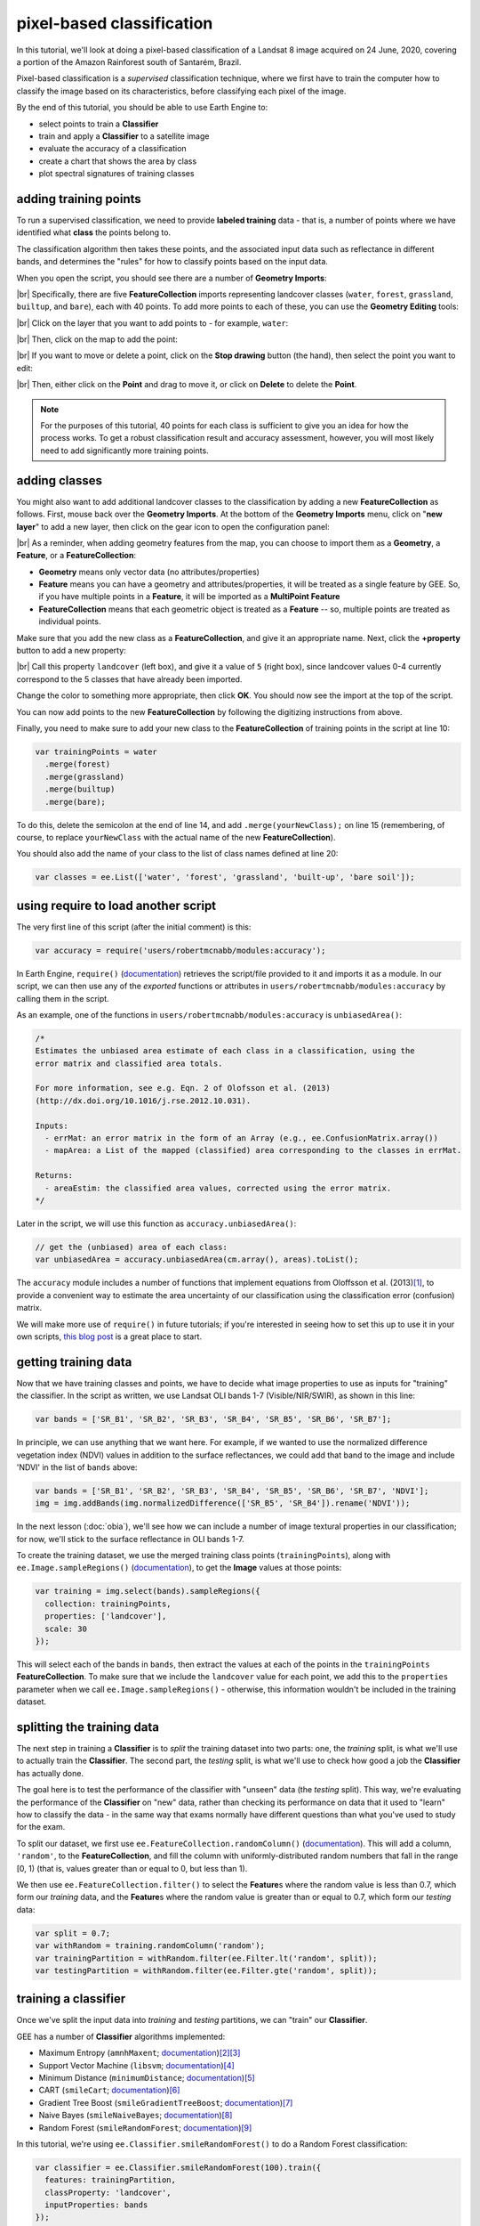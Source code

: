 pixel-based classification
==================================

In this tutorial, we'll look at doing a pixel-based classification of a Landsat 8 image acquired on 24 June, 2020,
covering a portion of the Amazon Rainforest south of Santarém, Brazil.

Pixel-based classification is a *supervised* classification technique, where we first have to train the computer how
to classify the image based on its characteristics, before classifying each pixel of the image.

By the end of this tutorial, you should be able to use Earth Engine to:

- select points to train a **Classifier**
- train and apply a **Classifier** to a satellite image
- evaluate the accuracy of a classification
- create a chart that shows the area by class
- plot spectral signatures of training classes

adding training points
--------------------------

To run a supervised classification, we need to provide **labeled training** data - that is, a number of points where
we have identified what **class** the points belong to.

The classification algorithm then takes these points, and the associated input data such as reflectance in different bands,
and determines the "rules" for how to classify points based on the input data.

When you open the script, you should see there are a number of **Geometry Imports**:

.. image:: img/pixel/script_open.png
    :width: 600
    :align: center
    :alt: the script open in the earth engine window, with the geometry imports highlighted

|br| Specifically, there are five **FeatureCollection** imports representing landcover classes (``water``, ``forest``,
``grassland``, ``builtup``, and ``bare``), each with 40 points. To add more points to each of these, you can use
the **Geometry Editing** tools:

.. image:: img/pixel/geometry_tools.png
    :width: 300
    :align: center
    :alt: the geometry editing tools in the earth engine window

|br| Click on the layer that you want to add points to - for example, ``water``:

.. image:: img/pixel/water_highlighted.png
    :width: 500
    :align: center
    :alt: the geometry editing tools with the water layer selected

|br| Then, click on the map to add the point:

.. image:: img/pixel/water_added.png
    :width: 600
    :align: center
    :alt: the earth engine map with a new point added to the water layer

|br| If you want to move or delete a point, click on the **Stop drawing** button (the hand), then select the point you
want to edit:

.. image:: img/pixel/point_selected.png
    :width: 500
    :align: center
    :alt: the geometry editing tools with a specific point in the water layer highlighted

|br| Then, either click on the **Point** and drag to move it, or click on **Delete** to delete the **Point**.

.. note::

    For the purposes of this tutorial, 40 points for each class is sufficient to give you an idea for how the process works.
    To get a robust classification result and accuracy assessment, however, you will most likely need to add significantly more training
    points.


adding classes
---------------

You might also want to add additional landcover classes to the classification by adding a new **FeatureCollection** as follows.
First, mouse back over the **Geometry Imports**. At the bottom of the **Geometry Imports** menu, click on "**new layer**" 
to add a new layer, then click on the gear icon to open the configuration panel:

.. image:: img/pixel/configuration_panel.png
    :width: 300
    :align: center
    :alt: the configuration panel for the geometry imports

|br| As a reminder, when adding geometry features from the map, you can choose to import them as a **Geometry**, a **Feature**,
or a **FeatureCollection**:

- **Geometry** means only vector data (no attributes/properties)
- **Feature** means you can have a geometry and attributes/properties, it will be treated as a single feature by GEE.
  So, if you have multiple points in a **Feature**, it will be imported as a **MultiPoint Feature**
- **FeatureCollection** means that each geometric object is treated as a **Feature** -- so, multiple points are
  treated as individual points.

Make sure that you add the new class as a **FeatureCollection**, and give it an appropriate name. Next, click the **+property** button to add a new property:

.. image:: img/pixel/new_property.png
    :width: 400
    :align: center
    :alt: the configure geometry import panel with a new property

|br| Call this property ``landcover`` (left box), and give it a value of ``5`` (right box), since landcover values 0-4 currently
correspond to the 5 classes that have already been imported.

Change the color to something more appropriate, then click **OK**. You should now see the import at the top of the script.

You can now add points to the new **FeatureCollection** by following the digitizing instructions from above.

Finally, you need to make sure to add your new class to the **FeatureCollection** of training points in the script at line 10:

.. code-block:: javascript

    var trainingPoints = water
      .merge(forest)
      .merge(grassland)
      .merge(builtup)
      .merge(bare);

To do this, delete the semicolon at the end of line 14, and add ``.merge(yourNewClass);`` on line 15 (remembering, of course, to replace
``yourNewClass`` with the actual name of the new **FeatureCollection**).

You should also add the name of your class to the list of class names defined at line 20:

.. code-block:: javascript

    var classes = ee.List(['water', 'forest', 'grassland', 'built-up', 'bare soil']);

using require to load another script
-------------------------------------

The very first line of this script (after the initial comment) is this:

.. code-block:: javascript

    var accuracy = require('users/robertmcnabb/modules:accuracy');

In Earth Engine, ``require()`` (`documentation <https://developers.google.com/earth-engine/apidocs/require>`__) retrieves
the script/file provided to it and imports it as a module. In our script, we can then use any of the *exported*
functions or attributes in ``users/robertmcnabb/modules:accuracy`` by calling them in the script.

As an example, one of the functions in ``users/robertmcnabb/modules:accuracy`` is ``unbiasedArea()``:

.. code-block:: javascript

    /*
    Estimates the unbiased area estimate of each class in a classification, using the
    error matrix and classified area totals.

    For more information, see e.g. Eqn. 2 of Olofsson et al. (2013)
    (http://dx.doi.org/10.1016/j.rse.2012.10.031).

    Inputs:
      - errMat: an error matrix in the form of an Array (e.g., ee.ConfusionMatrix.array())
      - mapArea: a List of the mapped (classified) area corresponding to the classes in errMat.

    Returns:
      - areaEstim: the classified area values, corrected using the error matrix.
    */

Later in the script, we will use this function as ``accuracy.unbiasedArea()``:

.. code-block:: javascript

    // get the (unbiased) area of each class:
    var unbiasedArea = accuracy.unbiasedArea(cm.array(), areas).toList();

The ``accuracy`` module includes a number of functions that implement equations from Oloffsson et al. (2013)\ [#olofsson]_, to
provide a convenient way to estimate the area uncertainty of our classification using the classification
error (confusion) matrix.

We will make more use of ``require()`` in future tutorials; if you're interested in seeing how to set this up to use it
in your own scripts,
`this blog post <https://medium.com/google-earth/making-it-easier-to-reuse-code-with-earth-engine-script-modules-2e93f49abb13>`__
is a great place to start.

getting training data
-------------------------------

Now that we have training classes and points, we have to decide what image properties to use as inputs for "training"
the classifier. In the script as written, we use Landsat OLI bands 1-7 (Visible/NIR/SWIR), as shown in this line:

.. code-block:: javascript

    var bands = ['SR_B1', 'SR_B2', 'SR_B3', 'SR_B4', 'SR_B5', 'SR_B6', 'SR_B7'];

In principle, we can use anything that we want here. For example, if we wanted to use the normalized difference
vegetation index (NDVI) values in addition to the surface reflectances, we could add that band to the image and include
'NDVI' in the list of ``bands`` above:

.. code-block:: javascript

    var bands = ['SR_B1', 'SR_B2', 'SR_B3', 'SR_B4', 'SR_B5', 'SR_B6', 'SR_B7', 'NDVI'];
    img = img.addBands(img.normalizedDifference(['SR_B5', 'SR_B4']).rename('NDVI'));

In the next lesson (:doc:`obia`), we'll see how we can include a number of image textural properties in our classification;
for now, we'll stick to the surface reflectance in OLI bands 1-7.

To create the training dataset, we use the merged training class points (``trainingPoints``), along with ``ee.Image.sampleRegions()``
(`documentation <https://developers.google.com/earth-engine/apidocs/ee-image-sampleregions>`__), to get the **Image** values at those
points:

.. code-block:: javascript

    var training = img.select(bands).sampleRegions({
      collection: trainingPoints,
      properties: ['landcover'],
      scale: 30
    });

This will select each of the bands in ``bands``, then extract the values at each of the points in the ``trainingPoints``
**FeatureCollection**. To make sure that we include the ``landcover`` value for each point, we add this to the 
``properties`` parameter when we call ``ee.Image.sampleRegions()`` - otherwise, this information wouldn't be included
in the training dataset.

splitting the training data
--------------------------------

The next step in training a **Classifier** is to *split* the training dataset into two parts: one, the *training* split,
is what we'll use to actually train the **Classifier**. The second part, the *testing* split, is what we'll use to
check how good a job the **Classifier** has actually done.

The goal here is to test the performance of the classifier with "unseen" data (the *testing* split). This way, we're
evaluating the performance of the **Classifier** on "new" data, rather than checking its performance on data that it
used to "learn" how to classify the data - in the same way that exams normally have different questions than what
you've used to study for the exam.

To split our dataset, we first use ``ee.FeatureCollection.randomColumn()``
(`documentation <https://developers.google.com/earth-engine/apidocs/ee-featurecollection-randomcolumn>`__). This will
add a column, ``'random'``, to the **FeatureCollection**, and fill the column with uniformly-distributed random
numbers that fall in the range [0, 1) (that is, values greater than or equal to 0, but less than 1).

We then use ``ee.FeatureCollection.filter()`` to select the **Feature**\ s where the random value is less than 0.7,
which form our *training* data, and the **Feature**\ s where the random value is greater than or equal to 0.7,
which form our *testing* data:

.. code-block:: javascript

    var split = 0.7;
    var withRandom = training.randomColumn('random');
    var trainingPartition = withRandom.filter(ee.Filter.lt('random', split));
    var testingPartition = withRandom.filter(ee.Filter.gte('random', split));

training a classifier
----------------------

Once we've split the input data into *training* and *testing* partitions, we can "train" our **Classifier**.

GEE has a number of **Classifier** algorithms implemented:

- Maximum Entropy (``amnhMaxent``; `documentation <https://developers.google.com/earth-engine/apidocs/ee-classifier-amnhmaxent>`__)\ [#maxent1]_\ [#maxent2]_
- Support Vector Machine (``libsvm``; `documentation <https://developers.google.com/earth-engine/apidocs/ee-classifier-libsvm>`__)\ [#svm]_
- Minimum Distance (``minimumDistance``; `documentation <https://developers.google.com/earth-engine/apidocs/ee-classifier-minimumdistance>`__)\ [#mindist]_
- CART (``smileCart``; `documentation <https://developers.google.com/earth-engine/apidocs/ee-classifier-smilecart>`__)\ [#cart]_
- Gradient Tree Boost (``smileGradientTreeBoost``; `documentation <https://developers.google.com/earth-engine/apidocs/ee-classifier-smilegradienttreeboost>`__)\ [#grad]_
- Naive Bayes (``smileNaiveBayes``; `documentation <https://developers.google.com/earth-engine/apidocs/ee-classifier-smilenaivebayes>`__)\ [#bayes]_
- Random Forest (``smileRandomForest``; `documentation <https://developers.google.com/earth-engine/apidocs/ee-classifier-smilerandomforest>`__)\ [#randforest]_

In this tutorial, we're using ``ee.Classifier.smileRandomForest()`` to do a Random Forest classification:

.. code-block:: javascript

    var classifier = ee.Classifier.smileRandomForest(100).train({
      features: trainingPartition,
      classProperty: 'landcover',
      inputProperties: bands
    });

this will initialize a Random Forest **Classifier** with 100 trees, then use ``ee.Classifier.train()``
(`documentation <https://developers.google.com/earth-engine/apidocs/ee-classifier-train>`__) to train 
the classifier. The inputs to ``ee.Classifier.train()`` used above are:

- ``features``, the **FeatureCollection** to use to train the **Classifier**
- ``classProperty``, the property of ``features`` that contains the classification information
- ``inputProperties``, a list of the properties from ``features`` to use to train the **Classifier**

So, this will train the **Classifier** using the ``trainingPartition`` **FeatureCollection**,
based on the ``'landcover'`` property, using the image bands listed in the ``bands`` variable defined at line 17 of
the script.

classifying the image
----------------------

Once we have trained the **Classifier**, we use ``ee.Image.classify()``
(`documentation <https://developers.google.com/earth-engine/apidocs/ee-image-classify>`__) to classify the
image:

.. code-block:: javascript

    var classified = img.select(bands).classify(classifier);

This creates a new **Image** with a single band, ``classification``, where the pixel values are the ``landcover`` values
of each class from our training **FeatureCollection**.

Have a look at the classified image in the **Map** window - are there areas where you can see some misclassification?
Does it overall match with your expectations? In the next few sections, we'll take a look at some ways that we can
evaluate how well the **Classifier** has done in classifying each pixel of the image.

accuracy assessment
---------------------

Once we've trained the **Classifier** and applied it to the image, we can use the *testing* dataset to evaluate how
well the **Classifier** has performed. First, though, we have to use ``ee.FeatureCollection.classify()``
(`documentation <https://developers.google.com/earth-engine/apidocs/ee-featurecollection-classify>`__) to classify
the testing data:

.. code-block:: javascript

    var test = testingPartition.classify(classifier);

Next, we can create a "confusion matrix" to display how many of the training objects were
correctly or incorrectly classified as each object:

.. code-block:: javascript

    var cm = test.errorMatrix('landcover', 'classification');

This uses ``ee.FeatureCollection.errorMatrix()``
(`documentation <https://developers.google.com/earth-engine/apidocs/ee-featurecollection-errormatrix>`__) to create a
**ConfusionMatrix** object (`documentation <https://developers.google.com/earth-engine/apidocs/ee-confusionmatrix>`__).

The following line:

.. code-block:: javascript

    print('confusion matrix: ', cm,
      'overall accuracy: ', cm.accuracy(),
      'kappa: ', cm.kappa(),
      "producer's accuracy:", cm.producersAccuracy(),
      "consumer's accuracy:", cm.consumersAccuracy());

will print the **ConfusionMatrix** object, along with the *overall accuracy*, *kappa* score, *producer's* accuracy,
and *consumer's* accuracy to the **Console**. As a reminder:

- the *overall* accuracy is the number of correctly classified **Feature**\ s, divided by the total number of **Feature**\ s.
  It tells us the percentage of training data that the classifier has correctly identified.
- the *producer's* accuracy is the probability that a particular class is correctly classified, and it is calculated
  as the number of correctly classified **Feature**\ s divided by the total number of **Feature**\s in each row of
  the **ConfusionMatrix**. This is also the complement of the *omission* error, the error introduced when pixels are
  incorrectly omitted from the correct class in the classification.
- the *consumer's* accuracy is the probability that the map classification is correct, and it's the number of correctly
  classified **Feature**\ s divided by the total number of **Feature**\s in each column of the **ConfusionMatrix**. This
  is also the complement of the *commission* error, the error introduced when pixels are included in the incorrect
  class in the classification.

.. note::

    The documentation for ``ee.ConfusionMatrix.producersAccuracy()`` and ``ee.ConfusionMatrix.consumersAccuracy()``
    appears to be incorrect - that is, based on the example code provided, ``ee.ConfusionMatrix.producersAccuracy()``
    uses the values in each *row* of the sample **Array**, while ``ee.ConfusionMatrix.consumersAccuracy()`` uses the
    values in each *column*.

The *kappa* score, or statistic\ [#kappa]_, is calculated as follows:

.. math::

    \kappa = \frac{p_o - p_e}{1 - p_e}

where :math:`p_o` is the observed accuracy of the classifier, and :math:`p_e` is the hypothetical probability of chance agreement.
The *kappa* score thus gives a measure of how much better the classifier performs than would be expected by random chance.

When you run the script, you should see the following in the **console** panels (remember that your results may differ slightly):

.. image:: img/pixel/confusion_matrix.png
    :width: 400
    :align: center
    :alt: the error matrix and accuracy values for the 100-tree random forest classification

|br| To help make this a bit clearer, I've added row/column labels to this table below:

+----------------+-------+--------+-----------+------------+-----------+
|                | water | forest | grassland | built-up   | bare soil |
+================+=======+========+===========+============+===========+
| **water**      | 15    | 0      | 0         | 0          | 0         |
+----------------+-------+--------+-----------+------------+-----------+
| **forest**     | 0     | 13     | 0         | 0          | 0         |
+----------------+-------+--------+-----------+------------+-----------+
| **grassland**  | 0     | 0      | 9         | 0          | 1         |
+----------------+-------+--------+-----------+------------+-----------+
| **built-up**   | 0     | 0      | 0         | 8          | 2         |
+----------------+-------+--------+-----------+------------+-----------+
| **bare soil**  | 0     | 0      | 0         | 4          | 8         |
+----------------+-------+--------+-----------+------------+-----------+

The "rows" of this matrix correspond to the landcover class that we have identified,
while the columns correspond to the classified values. In the example above, we see that 15 of our training samples
were classified as landcover class 0 (water), and there were no water training samples that were classified as
something else. The same is true for the forest class (value 1), while one grassland **Feature** (value 2) was
classified as bare soil.

Of the 10 built-up **Feature**\ s in our testing dataset, 8 were correctly classified, while 2 were mis-classified as
bare soil.

Four bare soil **Feature**\ s were mis-classified as built-up areas, and the remaining 8 were correctly
classified as bare soil.

From this example, we can also see that the overall accuracy is decently high (88.3%), with a reasonably high
kappa statistic (0.853). This, however, is not the complete picture of the accuracy of the **Classifier** (or the
classified image).

The *producer's* accuracy is similarly high for each class except for bare soil, where 4 of the 12 test **Feature**\ s
were misclassified.

+---------------+-----------------------+-----------------------+
| class         | producer's accuracy   | consumer's accuracy   |
+===============+=======================+=======================+
| **water**     | 15/15 = 100%          | 15/15 = 100%          |
+---------------+-----------------------+-----------------------+
| **forest**    | 13/13 = 100%          | 13/13 = 100%          |
+---------------+-----------------------+-----------------------+
| **grassland** | 9/10 = 90%            | 9/9 = 100%            |
+---------------+-----------------------+-----------------------+
| **built-up**  | 8/10 = 80%            | 8/12 = 66.7%          |
+---------------+-----------------------+-----------------------+
| **bare soil** | 8/12 = 66.7%          | 8/11 = 72.7%          |
+---------------+-----------------------+-----------------------+

While these are encouraging results, it's worth keeping in mind that we're working with only a few (:math:`n \leq` 15)
samples for each class. With small sample sizes like this, our results are less likely to be an accurate reflection of
the accuracy of the classified image.\ [#congalton]_


landcover area by class
........................

To get the total area for each class in the classified image, we start by using
``ee.Image.pixelArea()`` (`documentation <https://developers.google.com/earth-engine/apidocs/ee-image-pixelarea>`__)
to get an image where the value of each pixel is the pixel area in square meters:

.. code-block:: javascript

    var reduced = ee.Image.pixelArea()

next, we add the classified image as a band to this image:

.. code-block:: javascript

      .addBands(classified)

before finally using ``ee.Image.reduceRegion()`` (`documentation <https://developers.google.com/earth-engine/apidocs/ee-image-reduceregion>`__)
to get the total area for each class:

.. code-block:: javascript

    .reduceRegion({
        reducer: ee.Reducer.sum().group({
          groupField: 1,
          groupName: 'classification'
        }),
        geometry: classified.geometry(),
        maxPixels: 1e13,
        bestEffort: true,
        scale: 30
    });

The **Reducer** that we're using is ``ee.Reducer.sum()``, and we use
``ee.Reducer.group()`` (`documentation <https://developers.google.com/earth-engine/apidocs/ee-reducer-group>`__) to
apply the **Reducer** to each class.

Here, the ``groupField`` is 1, because that's the band number of the ``classification`` band in our **Image**;
``groupName`` is the **Dictionary** key in the output object that contains the group value.

The output is a **Dictionary** with a single key, ``groups``, which is a **List** of **Dictionary** objects for each
class. Each of those **Dictionary** objects has two keys, ``classification`` and ``sum``, corresponding to the class
number and area, respectively.

This is kind of confusing/unwieldy, so we'll extract the area values to a single **List**:

.. code-block:: javascript

    var areas = ee.List(reduced.get('groups')).map(function(obj){
      return ee.List(ee.Dictionary(obj).get('sum'));
    });

Finally, we want to see the classified areas in square kilometers, rather than square meters, so we divide each value
by 10\ :sup:`6`:

.. code-block:: javascript

    areas = ee.Array(areas).divide(1e6).toList();

To do this, we cast ``areas`` as an **Array** object so that we can use ``ee.Array.divide()``
(`documentation <https://developers.google.com/earth-engine/apidocs/ee-array-divide>`__), before using
``ee.Array.toList()``
(`documentation <https://developers.google.com/earth-engine/apidocs/ee-array-tolist>`__) to convert the values back
to a **List**.

Next, so that we know which landcover class belongs to each area, we can use ``ee.Dictionary.fromLists()``
(`documentation <https://developers.google.com/earth-engine/apidocs/ee-dictionary-fromlists>`__) to create a
**Dictionary** where the landcover class names are the keys, and the classified areas are the values:

.. code-block:: javascript

    var areaDict = ee.Dictionary.fromLists(classes, areas);

The end result is this (note that when we ``print()`` the **Dictionary**, the keys are ordered alphabetically):

+---------------+---------------------+
| class         | area (km\ :sup:`2`) |
+===============+=====================+
| **water**     | 616.73              |
+---------------+---------------------+
| **forest**    | 31922.39            |
+---------------+---------------------+
| **grassland** | 2795.47             |
+---------------+---------------------+
| **built-up**  | 99.37               |
+---------------+---------------------+
| **bare soil** | 1091.41             |
+---------------+---------------------+


unbiased area estimates and area uncertainty
..............................................

The next part of the script is where we make use of the ``require()`` statement discussed earlier. Perhaps just as
important as the area of each landcover class is the *uncertainty* of that classified area. Because of the errors of
omission and commission (the complements of the producer's and consumer's accuracy discussed above), the area counts
in the table above are *biased* - that is, they are skewed because they exclude (or include) areas that should be
included (excluded) in the estimated area for each class.

Based on the work presented by Olofsson et al. 2013\ [#olofsson]_, we can use the error matrix that we produced as part
of the **Classifier** training process to produce an *unbiased* estimate of the landcover area for each class, as well
as the 95% confidence interval (CI) around that estimate.\ [#ci]_

I won't go through the equations or the code in detail here, but the functions ``unbiasedArea()`` and
``standardError()`` included in ``users/robertmcnabb/modules:accuracy`` calculate the unbiased area estimate
and standard error for each class, given the error matrix and total areas classified for each landcover class:

.. code-block:: javascript

    // get the (unbiased) area of each class:
    var unbiasedArea = accuracy.unbiasedArea(cm.array(), areas).toList();

    // get the standard error of each area estimate:
    var standardError = accuracy.standardError(cm.array(), areas).toList();

Here, the output of each function is an **Array** object; as we did above for the classified area counts, we
use ``ee.Array.toList()`` to convert the object to a **List**.

To help compare the two area estimates, we can also use the ``errorDict()`` function from ``accuracy``:

.. code-block:: javascript

    // dictionary of the area estimates (± 95% CI)
    var errorDict = accuracy.errorDict(classes, unbiasedArea, standardError);

When we print this **Dictionary** to the **Console**, we see the following (here combined in a single table for ease
of comparison)\ [#error]_:

+---------------+--------------------------------+-----------------------------------------+
| class         | classified area (km\ :sup:`2`) | estimated area ± 95% CI (km\ :sup:`2`)  |
+===============+================================+=========================================+
| **water**     | 616.73                         | 616.73 ± 0.00                           |
+---------------+--------------------------------+-----------------------------------------+
| **forest**    | 31922.39                       | 31922.39 ± 0.00                         |
+---------------+--------------------------------+-----------------------------------------+
| **grassland** | 2795.47                        | 2515.93 ± 559.09                        |
+---------------+--------------------------------+-----------------------------------------+
| **built-up**  | 99.37                          | 443.30 ± 311.38                         |
+---------------+--------------------------------+-----------------------------------------+
| **bare soil** | 1091.41                        | 1027.03 ± 639.96                        |
+---------------+--------------------------------+-----------------------------------------+

In this table, we can see a number of things. First, because of the "perfect" accuracy of the water and forest classes,
we have a standard error of zero km\ :sup:`2` for these classes, and the classified area and estimated area are the
same for both classes.

Because the grassland class had high producer's and consumer's accuracy (and therefore low errors of omission/commission),
we see that the estimated areas are close, and overlap within the 95% confidence interval.

For the built-up class, we see that the estimated area is far higher than the classified area, and in fact does not
fall within the 95% confidence interval. This reflects the large errors of omission and commission for this class, as
shown by the error matrix above.

The estimated area of the bare soil class largely agrees with the classified area, though with a much higher
confidence interval - again, reflecting the low producer's and consumer's accuracy for this class.

Finally, to provide a visual comparison of the two different area estimates in the table above, the script
produces a bar chart by first combining the ``area`` and ``unbiasedArea`` **List** objects
into a single array using ``ee.Array.cat()``
(`documentation <https://developers.google.com/earth-engine/apidocs/ee-array-cat>`__), then using ``ui.Chart.array.values()``
(`documentation <https://developers.google.com/earth-engine/apidocs/ui-chart-array-values>`__) to create the chart:

.. code-block:: javascript

    // make an array with the original and estimated classified areas
    var combArea = ee.Array.cat([areas, unbiasedArea], 1);

    // plot a chart of area by class
    var area_chart = ui.Chart.array.values({
      array: combArea,
      axis: 0,
      xLabels: classes
    })
    .setSeriesNames(['classified', 'estimated'])
    .setChartType('ColumnChart')
    .setOptions({
      title: 'area by landcover type',
        hAxis: {
          title: 'landcover type',
          titleTextStyle: {italic: false, bold: true},
        },
        vAxis: {
          title: 'area (sq. km)',
          titleTextStyle: {italic: false, bold: true},
          viewWindow: {min: 0, max: 4e4}
        },
    });

With the following printed to the **Console**:

.. image:: img/pixel/area_chart.png
    :width: 600
    :align: center
    :alt: a bar chart comparing the area by class estimated from the classified image and after adjusting using the error matrix


spectral signatures
----------------------

When we have two classes where we have significant mis-classification between the two classes, such as bare soil and
built-up areas, we might think about whether it makes sense to have them as separate classes. We can also try adding
carefully-chosen training samples that help increase the spectral differences between the two classes.

Lines 133-164 of the script define a function, ``spectralPlot()``, that plots the average spectral signature of each of
our classes, given a list of reflectance values and a plot title.

.. note::

    If you have added an additional class, you'll need to update this **Dictionary**:

    .. code-block:: javascript

        series: {
            0: {lineWidth: 4, color: '0134d6'},
            1: {lineWidth: 4, color: '059e2a'},
            2: {lineWidth: 4, color: '50ff00'},
            3: {lineWidth: 4, color: 'adadad'},
            4: {lineWidth: 4, color: 'e0c990'},
        }

    to include a line for the new class. For example, if your class marker color is '000000' (black), you should update
    it to look like this:

    .. code-block:: javascript

        series: {
            0: {lineWidth: 4, color: '0134d6'},
            1: {lineWidth: 4, color: '059e2a'},
            2: {lineWidth: 4, color: '50ff00'},
            3: {lineWidth: 4, color: 'adadad'},
            4: {lineWidth: 4, color: 'e0c990'},
            5: {lineWidth: 4, color: '000000'},
        }

Lines 167-185 sample the surface reflectance values at each of the training points, gets the median value in each band
for each class, and plots the median spectral signature for each class:

.. image:: img/pixel/spectral_training.png
    :width: 600
    :align: center
    :alt: spectral signature plots for each class based on the training data

|br| Using this plot, we can see that the bare soil and built-up classes have similar spectral signatures. There are
some differences, though - for example, the bare soil reflectance is mostly flat between the NIR and SWIR1 bands, while
there is a slightly larger increase for the built-up class. We could include a normalized difference of the
NIR and SWIR1 bands in our classification, to see if that reduces some of the mis-classification.

The final part of the script uses ``ee.Image.stratifiedSample()``
(`documentation <https://developers.google.com/earth-engine/apidocs/ee-image-stratifiedsample>`__) to extract a random
sample of points from each class:

.. code-block:: javascript

    var sample = reflimg.select(['classification', 'SR_B.']).stratifiedSample({
      numPoints: 300,
      classBand: 'classification',
      region: reflimg.geometry(),
      scale: 30,
      projection: reflimg.projection()
    });

This selects a sample of 300 points (``numPoints``) from each class contained in the ``classification`` band (``classBand``),
using the ``region``, ``scale``, and ``projection`` as defined above. With this set of points, we take the median
for each band for each class, and plot the results again:

.. image:: img/pixel/spectral_sample.png
    :width: 600
    :align: center
    :alt: spectral signature plots for each class based on a random sample of classified pixels

While the general pattern of these two signature plots are similar, there are some noticeable differences. For the
training samples, we see that at longer wavelengths, the built-up and bare soil classes are very similar; in the
random sample, they are more separated. This suggests that we might want to add more varied training samples for both
classes, to help increase some of this separation.

next steps
-----------

In this tutorial, we've seen how we can use GEE to classify a satellite image. We've also seen how we can assess the
accuracy of that classification, produce estimates of the area of each landcover class, and examine the spectral
signatures of our training data to look at ways to improve the classification.

If you are looking for more practice with pixel-based image classification, or interested in experimenting with ways to
improve the classification here, try the following suggestions:

- how does changing the number of 'trees' in the random forest classifier impact the estimated accuracy of the classification? 
- do different classifiers (e.g., maximum entropy) make a difference in the classification? Note that for some classifiers,
  like SVM, there may be additional processing steps such as normalization required before you can run the classifier.
- how does adding additional bands such as the NDVI affect the classification?
- there are some clouds (and cloud shadow) in the image, which cause mis-classification. Can you think of some ways that
  you could address this?

references and notes
---------------------

.. [#olofsson] Olofsson, P., et al. (2013). *Rem. Sens. Env.* 129, 122–131.
    doi: `10.1016/j.rse.2012.10.031 <https://doi.org/10.1016/j.rse.2012.10.031>`__

.. [#maxent1] This particular implementation is the American Museum of Natural History (AMNH) maximum-entropy classifier;
    for more information about the software, see https://biodiversityinformatics.amnh.org/open_source/maxent/

.. [#maxent2] e.g., De Martino, A. and D. De Martino (2018). *Heliyon*, 4(**4**), e00596.
    doi: `10.1016/j.heliyon.2018.e00596 <https://doi.org/10.1016/j.heliyon.2018.e00596>`__

.. [#svm] e.g., Mountrakis, G., et al. (2011). *ISPRS J. Photogramm. Rem. Sens.* 66, 247–259.
    doi: `10.1016/j.isprsjprs.2010.11.001 <https://doi.org/10.1016/j.isprsjprs.2010.11.001>`__

.. [#mindist] e.g., Wacker, A. G. and D. A. Landgrebe (1972). *LARS Technical Reports*. Paper 25.
    [`PDF <http://docs.lib.purdue.edu/larstech/25>`__]

.. [#cart] e.g., Loh, W.-Y. (2011). *WIREs Data Mining Knowl. Discov.* 1(**1**), 14-23.
    doi: `10.1002/widm.8 <https://doi.org/10.1002/widm.8>`__

.. [#grad] e.g., Friedman, J. H. (2001). *Ann. Statist.* 29(**5**), 1189-1232.
    doi: `10.1214/aos/1013203451 <https://doi.org/10.1214/aos/1013203451>`__

.. [#bayes] e.g., Hand, D. J. and K. Yu (2001). *Int. Statistical Rev.* 69(**3**), 385-398.
    doi: `10.2307/1403452 <https://doi.org/10.2307/1403452>`__

.. [#randforest] e.g., Belgiu, M. and L. Drăguţ (2016). *ISPRS J. Photogramm. Rem. Sens.* 114, 24-31.
    doi: `10.1016/j.isprsjprs.2016.01.011 <https://doi.org/10.1016/j.isprsjprs.2016.01.011>`__

.. [#kappa] sometimes also referred to as *Cohen's kappa*

.. [#congalton] e.g., Congalton, R. G. (1988). *Photogrammetric Eng. Rem. Sens.* 58(**5**), 593-600.
    [`PDF <https://www.asprs.org/wp-content/uploads/pers/1988journal/may/1988_may_593-600.pdf>`__]

.. [#ci] the 95% confidence interval is obtained using twice the standard error.

.. [#error] Note that in this example, because the classification has worked "perfectly" for two classes, water and forest,
    the standard error for each class is 0. This is not real, as you can tell by looking at the cloud shadows that have
    been classified as "water". Rather than using the testing split, we could instead select a number of random points
    from each landcover class in the classified image, and compare the computer-classified values with human-classified
    values. This is more difficult to do within GEE, but it would provide a more robust estimate of the accuracy of
    the classification.